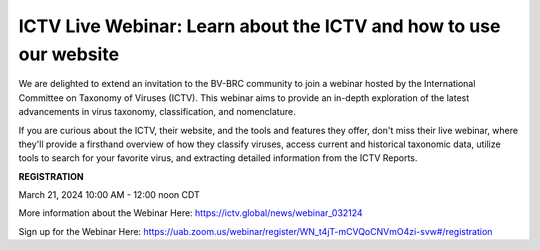 ICTV Live Webinar: Learn about the ICTV and how to use our website
=========================================

.. image:: ../images/2024/ICTV-Logo-Large.png
   :width: 500
   :alt: ICTV Logo

We are delighted to extend an invitation to the BV-BRC community to join a webinar hosted by the International Committee on Taxonomy of Viruses (ICTV). This webinar aims to provide an in-depth exploration of the latest advancements in virus taxonomy, classification, and nomenclature.

If you are curious about the ICTV, their website, and the tools and features they offer, don't miss their live webinar, where they'll provide a firsthand overview of how they classify viruses, access current and historical taxonomic data, utilize tools to search for your favorite virus, and extracting detailed information from the ICTV Reports.


**REGISTRATION**

March 21, 2024 10:00 AM - 12:00 noon CDT

More information about the Webinar Here: https://ictv.global/news/webinar_032124

Sign up for the Webinar Here: https://uab.zoom.us/webinar/register/WN_t4jT-mCVQoCNVmO4zi-svw#/registration
